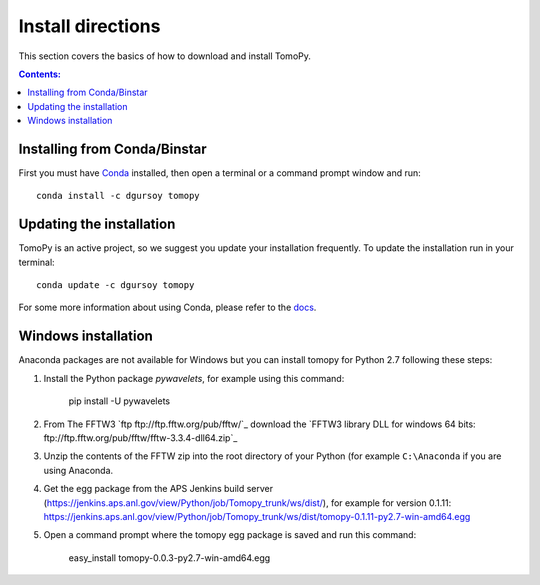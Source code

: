 ==================
Install directions
==================

This section covers the basics of how to download and install TomoPy.

.. contents:: Contents:
   :local:

Installing from Conda/Binstar
=============================

First you must have `Conda <http://continuum.io/downloads>`_ 
installed, then open a terminal or a command prompt window and run::

    conda install -c dgursoy tomopy


Updating the installation
=========================

TomoPy is an active project, so we suggest you update your installation 
frequently. To update the installation run in your terminal::

    conda update -c dgursoy tomopy

For some more information about using Conda, please refer to the 
`docs <http://conda.pydata.org/docs>`__.
    

Windows installation
====================

Anaconda packages are not available for Windows but you can install
tomopy for Python 2.7 following these steps:

1. Install the Python package `pywavelets`,
   for example using this command:
    pip install -U pywavelets
2. From The FFTW3 `ftp ftp://ftp.fftw.org/pub/fftw/`_ download the
   `FFTW3 library DLL for windows 64 bits: ftp://ftp.fftw.org/pub/fftw/fftw-3.3.4-dll64.zip`_
3. Unzip the contents of the FFTW zip into the root directory of your
   Python (for example ``C:\Anaconda`` if you are using Anaconda.
4. Get the egg package from the APS Jenkins build server
   (https://jenkins.aps.anl.gov/view/Python/job/Tomopy_trunk/ws/dist/),
   for example for version 0.1.11:
   https://jenkins.aps.anl.gov/view/Python/job/Tomopy_trunk/ws/dist/tomopy-0.1.11-py2.7-win-amd64.egg
5. Open a command prompt where the tomopy egg package is saved and run this
   command:
    easy_install tomopy-0.0.3-py2.7-win-amd64.egg
